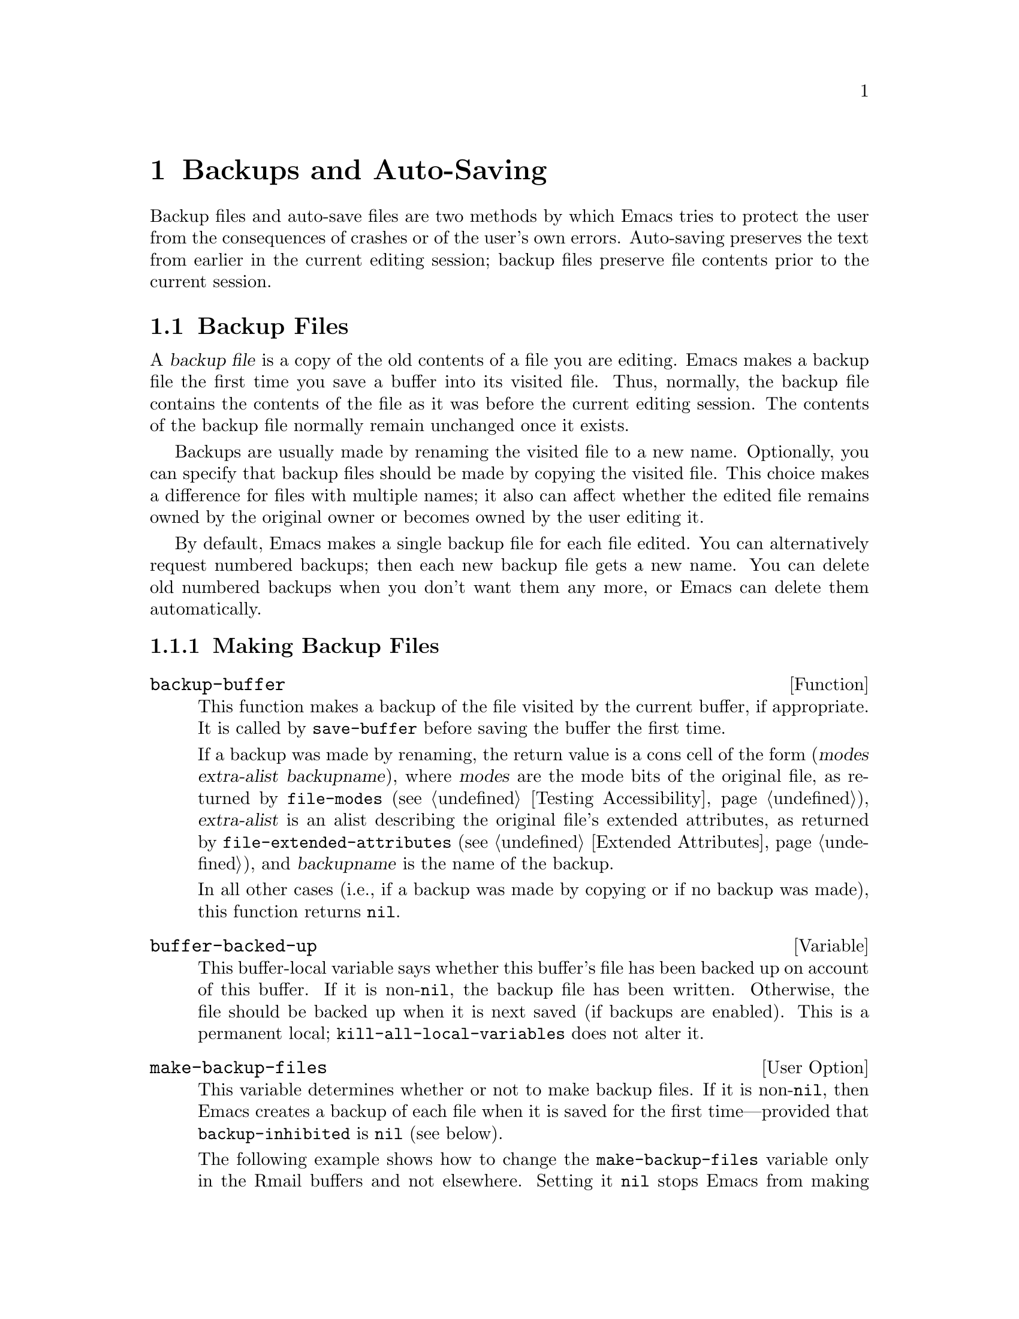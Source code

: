 @c -*-texinfo-*-
@c This is part of the GNU Emacs Lisp Reference Manual.
@c Copyright (C) 1990-1995, 1999, 2001-2014 Free Software Foundation,
@c Inc.
@c See the file elisp.texi for copying conditions.
@node Backups and Auto-Saving
@chapter Backups and Auto-Saving
@cindex backups and auto-saving

  Backup files and auto-save files are two methods by which Emacs tries
to protect the user from the consequences of crashes or of the user's
own errors.  Auto-saving preserves the text from earlier in the current
editing session; backup files preserve file contents prior to the
current session.

@menu
* Backup Files::   How backup files are made; how their names are chosen.
* Auto-Saving::    How auto-save files are made; how their names are chosen.
* Reverting::      @code{revert-buffer}, and how to customize what it does.
@end menu

@node Backup Files
@section Backup Files
@cindex backup file

  A @dfn{backup file} is a copy of the old contents of a file you are
editing.  Emacs makes a backup file the first time you save a buffer
into its visited file.  Thus, normally, the backup file contains the
contents of the file as it was before the current editing session.
The contents of the backup file normally remain unchanged once it
exists.

  Backups are usually made by renaming the visited file to a new name.
Optionally, you can specify that backup files should be made by copying
the visited file.  This choice makes a difference for files with
multiple names; it also can affect whether the edited file remains owned
by the original owner or becomes owned by the user editing it.

  By default, Emacs makes a single backup file for each file edited.
You can alternatively request numbered backups; then each new backup
file gets a new name.  You can delete old numbered backups when you
don't want them any more, or Emacs can delete them automatically.

@menu
* Making Backups::     How Emacs makes backup files, and when.
* Rename or Copy::     Two alternatives: renaming the old file or copying it.
* Numbered Backups::   Keeping multiple backups for each source file.
* Backup Names::       How backup file names are computed; customization.
@end menu

@node Making Backups
@subsection Making Backup Files
@cindex making backup files

@defun backup-buffer
  This function makes a backup of the file visited by the current
buffer, if appropriate.  It is called by @code{save-buffer} before
saving the buffer the first time.

If a backup was made by renaming, the return value is a cons cell of
the form (@var{modes} @var{extra-alist} @var{backupname}), where
@var{modes} are the mode bits of the original file, as returned by
@code{file-modes} (@pxref{Testing Accessibility}), @var{extra-alist}
is an alist describing the original file's extended attributes, as
returned by @code{file-extended-attributes} (@pxref{Extended
Attributes}), and @var{backupname} is the name of the backup.

In all other cases (i.e., if a backup was made by copying or if no
backup was made), this function returns @code{nil}.
@end defun

@defvar buffer-backed-up
  This buffer-local variable says whether this buffer's file has
been backed up on account of this buffer.  If it is non-@code{nil},
the backup file has been written.  Otherwise, the file should be backed
up when it is next saved (if backups are enabled).  This is a
permanent local; @code{kill-all-local-variables} does not alter@tie{}it.
@end defvar

@defopt make-backup-files
This variable determines whether or not to make backup files.  If it
is non-@code{nil}, then Emacs creates a backup of each file when it is
saved for the first time---provided that @code{backup-inhibited}
is @code{nil} (see below).

The following example shows how to change the @code{make-backup-files}
variable only in the Rmail buffers and not elsewhere.  Setting it
@code{nil} stops Emacs from making backups of these files, which may
save disk space.  (You would put this code in your init file.)

@smallexample
@group
(add-hook 'rmail-mode-hook
          (lambda () (setq-local make-backup-files nil)))
@end group
@end smallexample
@end defopt

@defvar backup-enable-predicate
This variable's value is a function to be called on certain occasions to
decide whether a file should have backup files.  The function receives
one argument, an absolute file name to consider.  If the function returns
@code{nil}, backups are disabled for that file.  Otherwise, the other
variables in this section say whether and how to make backups.

@findex normal-backup-enable-predicate
The default value is @code{normal-backup-enable-predicate}, which checks
for files in @code{temporary-file-directory} and
@code{small-temporary-file-directory}.
@end defvar

@defvar backup-inhibited
If this variable is non-@code{nil}, backups are inhibited.  It records
the result of testing @code{backup-enable-predicate} on the visited file
name.  It can also coherently be used by other mechanisms that inhibit
backups based on which file is visited.  For example, VC sets this
variable non-@code{nil} to prevent making backups for files managed
with a version control system.

This is a permanent local, so that changing the major mode does not lose
its value.  Major modes should not set this variable---they should set
@code{make-backup-files} instead.
@end defvar

@defopt backup-directory-alist
This variable's value is an alist of filename patterns and backup
directory names.  Each element looks like
@smallexample
(@var{regexp} . @var{directory})
@end smallexample

@noindent
Backups of files with names matching @var{regexp} will be made in
@var{directory}.  @var{directory} may be relative or absolute.  If it is
absolute, so that all matching files are backed up into the same
directory, the file names in this directory will be the full name of the
file backed up with all directory separators changed to @samp{!} to
prevent clashes.  This will not work correctly if your filesystem
truncates the resulting name.

For the common case of all backups going into one directory, the alist
should contain a single element pairing @samp{"."} with the appropriate
directory name.

If this variable is @code{nil} (the default), or it fails to match a
filename, the backup is made in the original file's directory.

On MS-DOS filesystems without long names this variable is always
ignored.
@end defopt

@defopt make-backup-file-name-function
This variable's value is a function to use for making backup file names.
The function @code{make-backup-file-name} calls it.
@xref{Backup Names,, Naming Backup Files}.

This could be buffer-local to do something special for specific
files.  If you change it, you may need to change
@code{backup-file-name-p} and @code{file-name-sans-versions} too.
@end defopt


@node Rename or Copy
@subsection Backup by Renaming or by Copying?
@cindex backup files, rename or copy

  There are two ways that Emacs can make a backup file:

@itemize @bullet
@item
Emacs can rename the original file so that it becomes a backup file, and
then write the buffer being saved into a new file.  After this
procedure, any other names (i.e., hard links) of the original file now
refer to the backup file.  The new file is owned by the user doing the
editing, and its group is the default for new files written by the user
in that directory.

@item
Emacs can copy the original file into a backup file, and then overwrite
the original file with new contents.  After this procedure, any other
names (i.e., hard links) of the original file continue to refer to the
current (updated) version of the file.  The file's owner and group will
be unchanged.
@end itemize

  The first method, renaming, is the default.

  The variable @code{backup-by-copying}, if non-@code{nil}, says to use
the second method, which is to copy the original file and overwrite it
with the new buffer contents.  The variable @code{file-precious-flag},
if non-@code{nil}, also has this effect (as a sideline of its main
significance).  @xref{Saving Buffers}.

@defopt backup-by-copying
If this variable is non-@code{nil}, Emacs always makes backup files by
copying.  The default is @code{nil}.
@end defopt

  The following three variables, when non-@code{nil}, cause the second
method to be used in certain special cases.  They have no effect on the
treatment of files that don't fall into the special cases.

@defopt backup-by-copying-when-linked
If this variable is non-@code{nil}, Emacs makes backups by copying for
files with multiple names (hard links).  The default is @code{nil}.

This variable is significant only if @code{backup-by-copying} is
@code{nil}, since copying is always used when that variable is
non-@code{nil}.
@end defopt

@defopt backup-by-copying-when-mismatch
If this variable is non-@code{nil} (the default), Emacs makes backups
by copying in cases where renaming would change either the owner or
the group of the file.

The value has no effect when renaming would not alter the owner or
group of the file; that is, for files which are owned by the user and
whose group matches the default for a new file created there by the
user.

This variable is significant only if @code{backup-by-copying} is
@code{nil}, since copying is always used when that variable is
non-@code{nil}.
@end defopt

@defopt backup-by-copying-when-privileged-mismatch
This variable, if non-@code{nil}, specifies the same behavior as
@code{backup-by-copying-when-mismatch}, but only for certain user-id
values: namely, those less than or equal to a certain number.  You set
this variable to that number.

Thus, if you set @code{backup-by-copying-when-privileged-mismatch}
to 0, backup by copying is done for the superuser only,
when necessary to prevent a change in the owner of the file.

The default is 200.
@end defopt

@node Numbered Backups
@subsection Making and Deleting Numbered Backup Files
@cindex numbered backups

  If a file's name is @file{foo}, the names of its numbered backup
versions are @file{foo.~@var{v}~}, for various integers @var{v}, like
this: @file{foo.~1~}, @file{foo.~2~}, @file{foo.~3~}, @dots{},
@file{foo.~259~}, and so on.

@defopt version-control
This variable controls whether to make a single non-numbered backup
file or multiple numbered backups.

@table @asis
@item @code{nil}
Make numbered backups if the visited file already has numbered backups;
otherwise, do not.  This is the default.

@item @code{never}
Do not make numbered backups.

@item @var{anything else}
Make numbered backups.
@end table
@end defopt

  The use of numbered backups ultimately leads to a large number of
backup versions, which must then be deleted.  Emacs can do this
automatically or it can ask the user whether to delete them.

@defopt kept-new-versions
The value of this variable is the number of newest versions to keep
when a new numbered backup is made.  The newly made backup is included
in the count.  The default value is@tie{}2.
@end defopt

@defopt kept-old-versions
The value of this variable is the number of oldest versions to keep
when a new numbered backup is made.  The default value is@tie{}2.
@end defopt

  If there are backups numbered 1, 2, 3, 5, and 7, and both of these
variables have the value 2, then the backups numbered 1 and 2 are kept
as old versions and those numbered 5 and 7 are kept as new versions;
backup version 3 is excess.  The function @code{find-backup-file-name}
(@pxref{Backup Names}) is responsible for determining which backup
versions to delete, but does not delete them itself.

@defopt delete-old-versions
If this variable is @code{t}, then saving a file deletes excess
backup versions silently.  If it is @code{nil}, that means
to ask for confirmation before deleting excess backups.
Otherwise, they are not deleted at all.
@end defopt

@defopt dired-kept-versions
This variable specifies how many of the newest backup versions to keep
in the Dired command @kbd{.} (@code{dired-clean-directory}).  That's the
same thing @code{kept-new-versions} specifies when you make a new backup
file.  The default is@tie{}2.
@end defopt

@node Backup Names
@subsection Naming Backup Files
@cindex naming backup files

  The functions in this section are documented mainly because you can
customize the naming conventions for backup files by redefining them.
If you change one, you probably need to change the rest.

@defun backup-file-name-p filename
This function returns a non-@code{nil} value if @var{filename} is a
possible name for a backup file.  It just checks the name, not whether
a file with the name @var{filename} exists.

@smallexample
@group
(backup-file-name-p "foo")
     @result{} nil
@end group
@group
(backup-file-name-p "foo~")
     @result{} 3
@end group
@end smallexample

The standard definition of this function is as follows:

@smallexample
@group
(defun backup-file-name-p (file)
  "Return non-nil if FILE is a backup file \
name (numeric or not)..."
  (string-match "~\\'" file))
@end group
@end smallexample

@noindent
Thus, the function returns a non-@code{nil} value if the file name ends
with a @samp{~}.  (We use a backslash to split the documentation
string's first line into two lines in the text, but produce just one
line in the string itself.)

This simple expression is placed in a separate function to make it easy
to redefine for customization.
@end defun

@defun make-backup-file-name filename
This function returns a string that is the name to use for a
non-numbered backup file for file @var{filename}.  On Unix, this is just
@var{filename} with a tilde appended.

The standard definition of this function, on most operating systems, is
as follows:

@smallexample
@group
(defun make-backup-file-name (file)
  "Create the non-numeric backup file name for FILE..."
  (concat file "~"))
@end group
@end smallexample

You can change the backup-file naming convention by redefining this
function.  The following example redefines @code{make-backup-file-name}
to prepend a @samp{.} in addition to appending a tilde:

@smallexample
@group
(defun make-backup-file-name (filename)
  (expand-file-name
    (concat "." (file-name-nondirectory filename) "~")
    (file-name-directory filename)))
@end group

@group
(make-backup-file-name "backups.texi")
     @result{} ".backups.texi~"
@end group
@end smallexample

Some parts of Emacs, including some Dired commands, assume that backup
file names end with @samp{~}.  If you do not follow that convention, it
will not cause serious problems, but these commands may give
less-than-desirable results.
@end defun

@defun find-backup-file-name filename
This function computes the file name for a new backup file for
@var{filename}.  It may also propose certain existing backup files for
deletion.  @code{find-backup-file-name} returns a list whose @sc{car} is
the name for the new backup file and whose @sc{cdr} is a list of backup
files whose deletion is proposed.  The value can also be @code{nil},
which means not to make a backup.

Two variables, @code{kept-old-versions} and @code{kept-new-versions},
determine which backup versions should be kept.  This function keeps
those versions by excluding them from the @sc{cdr} of the value.
@xref{Numbered Backups}.

In this example, the value says that @file{~rms/foo.~5~} is the name
to use for the new backup file, and @file{~rms/foo.~3~} is an ``excess''
version that the caller should consider deleting now.

@smallexample
@group
(find-backup-file-name "~rms/foo")
     @result{} ("~rms/foo.~5~" "~rms/foo.~3~")
@end group
@end smallexample
@end defun

@c Emacs 19 feature
@defun file-newest-backup filename
This function returns the name of the most recent backup file for
@var{filename}, or @code{nil} if that file has no backup files.

Some file comparison commands use this function so that they can
automatically compare a file with its most recent backup.
@end defun

@node Auto-Saving
@section Auto-Saving
@c @cindex auto-saving   Lots of symbols starting with auto-save here.

  Emacs periodically saves all files that you are visiting; this is
called @dfn{auto-saving}.  Auto-saving prevents you from losing more
than a limited amount of work if the system crashes.  By default,
auto-saves happen every 300 keystrokes, or after around 30 seconds of
idle time.  @xref{Auto Save, Auto Save, Auto-Saving: Protection Against
Disasters, emacs, The GNU Emacs Manual}, for information on auto-save
for users.  Here we describe the functions used to implement auto-saving
and the variables that control them.

@defvar buffer-auto-save-file-name
This buffer-local variable is the name of the file used for
auto-saving the current buffer.  It is @code{nil} if the buffer
should not be auto-saved.

@example
@group
buffer-auto-save-file-name
     @result{} "/xcssun/users/rms/lewis/#backups.texi#"
@end group
@end example
@end defvar

@deffn Command auto-save-mode arg
This is the mode command for Auto Save mode, a buffer-local minor
mode.  When Auto Save mode is enabled, auto-saving is enabled in the
buffer.  The calling convention is the same as for other minor mode
commands (@pxref{Minor Mode Conventions}).

Unlike most minor modes, there is no @code{auto-save-mode} variable.
Auto Save mode is enabled if @code{buffer-auto-save-file-name} is
non-@code{nil} and @code{buffer-saved-size} (see below) is non-zero.
@end deffn

@defun auto-save-file-name-p filename
This function returns a non-@code{nil} value if @var{filename} is a
string that could be the name of an auto-save file.  It assumes
the usual naming convention for auto-save files: a name that
begins and ends with hash marks (@samp{#}) is a possible auto-save file
name.  The argument @var{filename} should not contain a directory part.

@example
@group
(make-auto-save-file-name)
     @result{} "/xcssun/users/rms/lewis/#backups.texi#"
@end group
@group
(auto-save-file-name-p "#backups.texi#")
     @result{} 0
@end group
@group
(auto-save-file-name-p "backups.texi")
     @result{} nil
@end group
@end example

The standard definition of this function is as follows:

@example
@group
(defun auto-save-file-name-p (filename)
  "Return non-nil if FILENAME can be yielded by..."
  (string-match "^#.*#$" filename))
@end group
@end example

This function exists so that you can customize it if you wish to
change the naming convention for auto-save files.  If you redefine it,
be sure to redefine the function @code{make-auto-save-file-name}
correspondingly.
@end defun

@defun make-auto-save-file-name
This function returns the file name to use for auto-saving the current
buffer.  This is just the file name with hash marks (@samp{#}) prepended
and appended to it.  This function does not look at the variable
@code{auto-save-visited-file-name} (described below); callers of this
function should check that variable first.

@example
@group
(make-auto-save-file-name)
     @result{} "/xcssun/users/rms/lewis/#backups.texi#"
@end group
@end example

Here is a simplified version of the standard definition of this
function:

@example
@group
(defun make-auto-save-file-name ()
  "Return file name to use for auto-saves \
of current buffer.."
  (if buffer-file-name
@end group
@group
      (concat
       (file-name-directory buffer-file-name)
       "#"
       (file-name-nondirectory buffer-file-name)
       "#")
    (expand-file-name
     (concat "#%" (buffer-name) "#"))))
@end group
@end example

This exists as a separate function so that you can redefine it to
customize the naming convention for auto-save files.  Be sure to
change @code{auto-save-file-name-p} in a corresponding way.
@end defun

@defopt auto-save-visited-file-name
If this variable is non-@code{nil}, Emacs auto-saves buffers in
the files they are visiting.  That is, the auto-save is done in the same
file that you are editing.  Normally, this variable is @code{nil}, so
auto-save files have distinct names that are created by
@code{make-auto-save-file-name}.

When you change the value of this variable, the new value does not take
effect in an existing buffer until the next time auto-save mode is
reenabled in it.  If auto-save mode is already enabled, auto-saves
continue to go in the same file name until @code{auto-save-mode} is
called again.
@end defopt

@defun recent-auto-save-p
This function returns @code{t} if the current buffer has been
auto-saved since the last time it was read in or saved.
@end defun

@defun set-buffer-auto-saved
This function marks the current buffer as auto-saved.  The buffer will
not be auto-saved again until the buffer text is changed again.  The
function returns @code{nil}.
@end defun

@defopt auto-save-interval
The value of this variable specifies how often to do auto-saving, in
terms of number of input events.  Each time this many additional input
events are read, Emacs does auto-saving for all buffers in which that is
enabled.  Setting this to zero disables autosaving based on the
number of characters typed.
@end defopt

@defopt auto-save-timeout
The value of this variable is the number of seconds of idle time that
should cause auto-saving.  Each time the user pauses for this long,
Emacs does auto-saving for all buffers in which that is enabled.  (If
the current buffer is large, the specified timeout is multiplied by a
factor that increases as the size increases; for a million-byte
buffer, the factor is almost 4.)

If the value is zero or @code{nil}, then auto-saving is not done as a
result of idleness, only after a certain number of input events as
specified by @code{auto-save-interval}.
@end defopt

@defvar auto-save-hook
This normal hook is run whenever an auto-save is about to happen.
@end defvar

@defopt auto-save-default
If this variable is non-@code{nil}, buffers that are visiting files
have auto-saving enabled by default.  Otherwise, they do not.
@end defopt

@deffn Command do-auto-save &optional no-message current-only
This function auto-saves all buffers that need to be auto-saved.  It
saves all buffers for which auto-saving is enabled and that have been
changed since the previous auto-save.

If any buffers are auto-saved, @code{do-auto-save} normally displays a
message saying @samp{Auto-saving...} in the echo area while
auto-saving is going on.  However, if @var{no-message} is
non-@code{nil}, the message is inhibited.

If @var{current-only} is non-@code{nil}, only the current buffer
is auto-saved.
@end deffn

@defun delete-auto-save-file-if-necessary &optional force
This function deletes the current buffer's auto-save file if
@code{delete-auto-save-files} is non-@code{nil}.  It is called every
time a buffer is saved.

Unless @var{force} is non-@code{nil}, this function only deletes the
file if it was written by the current Emacs session since the last
true save.
@end defun

@defopt delete-auto-save-files
This variable is used by the function
@code{delete-auto-save-file-if-necessary}.  If it is non-@code{nil},
Emacs deletes auto-save files when a true save is done (in the visited
file).  This saves disk space and unclutters your directory.
@end defopt

@defun rename-auto-save-file
This function adjusts the current buffer's auto-save file name if the
visited file name has changed.  It also renames an existing auto-save
file, if it was made in the current Emacs session.  If the visited
file name has not changed, this function does nothing.
@end defun

@defvar buffer-saved-size
The value of this buffer-local variable is the length of the current
buffer, when it was last read in, saved, or auto-saved.  This is
used to detect a substantial decrease in size, and turn off auto-saving
in response.

If it is @minus{}1, that means auto-saving is temporarily shut off in
this buffer due to a substantial decrease in size.  Explicitly saving
the buffer stores a positive value in this variable, thus reenabling
auto-saving.  Turning auto-save mode off or on also updates this
variable, so that the substantial decrease in size is forgotten.

If it is @minus{}2, that means this buffer should disregard changes in
buffer size; in particular, it should not shut off auto-saving
temporarily due to changes in buffer size.
@end defvar

@defvar auto-save-list-file-name
This variable (if non-@code{nil}) specifies a file for recording the
names of all the auto-save files.  Each time Emacs does auto-saving, it
writes two lines into this file for each buffer that has auto-saving
enabled.  The first line gives the name of the visited file (it's empty
if the buffer has none), and the second gives the name of the auto-save
file.

When Emacs exits normally, it deletes this file; if Emacs crashes, you
can look in the file to find all the auto-save files that might contain
work that was otherwise lost.  The @code{recover-session} command uses
this file to find them.

The default name for this file specifies your home directory and starts
with @samp{.saves-}.  It also contains the Emacs process @acronym{ID} and the
host name.
@end defvar

@defopt auto-save-list-file-prefix
After Emacs reads your init file, it initializes
@code{auto-save-list-file-name} (if you have not already set it
non-@code{nil}) based on this prefix, adding the host name and process
ID@.  If you set this to @code{nil} in your init file, then Emacs does
not initialize @code{auto-save-list-file-name}.
@end defopt

@node Reverting
@section Reverting
@cindex reverting buffers

  If you have made extensive changes to a file and then change your mind
about them, you can get rid of them by reading in the previous version
of the file with the @code{revert-buffer} command.  @xref{Reverting, ,
Reverting a Buffer, emacs, The GNU Emacs Manual}.

@deffn Command revert-buffer &optional ignore-auto noconfirm preserve-modes
This command replaces the buffer text with the text of the visited
file on disk.  This action undoes all changes since the file was visited
or saved.

By default, if the latest auto-save file is more recent than the visited
file, and the argument @var{ignore-auto} is @code{nil},
@code{revert-buffer} asks the user whether to use that auto-save
instead.  When you invoke this command interactively, @var{ignore-auto}
is @code{t} if there is no numeric prefix argument; thus, the
interactive default is not to check the auto-save file.

Normally, @code{revert-buffer} asks for confirmation before it changes
the buffer; but if the argument @var{noconfirm} is non-@code{nil},
@code{revert-buffer} does not ask for confirmation.

Normally, this command reinitializes the buffer's major and minor modes
using @code{normal-mode}.  But if @var{preserve-modes} is
non-@code{nil}, the modes remain unchanged.

Reverting tries to preserve marker positions in the buffer by using the
replacement feature of @code{insert-file-contents}.  If the buffer
contents and the file contents are identical before the revert
operation, reverting preserves all the markers.  If they are not
identical, reverting does change the buffer; in that case, it preserves
the markers in the unchanged text (if any) at the beginning and end of
the buffer.  Preserving any additional markers would be problematical.
@end deffn

@defvar revert-buffer-in-progress-p
@code{revert-buffer} binds this variable to a non-@code{nil} value
while it is working.
@end defvar

You can customize how @code{revert-buffer} does its work by setting
the variables described in the rest of this section.

@defopt revert-without-query
This variable holds a list of files that should be reverted without
query.  The value is a list of regular expressions.  If the visited file
name matches one of these regular expressions, and the file has changed
on disk but the buffer is not modified, then @code{revert-buffer}
reverts the file without asking the user for confirmation.
@end defopt

  Some major modes customize @code{revert-buffer} by making
buffer-local bindings for these variables:

@defvar revert-buffer-function
@anchor{Definition of revert-buffer-function}
The value of this variable is the function to use to revert this
buffer.  It should be a function with two optional
arguments to do the work of reverting.  The two optional arguments,
@var{ignore-auto} and @var{noconfirm}, are the arguments that
@code{revert-buffer} received.

Modes such as Dired mode, in which the text being edited does not
consist of a file's contents but can be regenerated in some other
fashion, can give this variable a buffer-local value that is a special
function to regenerate the contents.
@end defvar

@defvar revert-buffer-insert-file-contents-function
The value of this variable specifies the function to use to
insert the updated contents when reverting this buffer.  The function
receives two arguments: first the file name to use; second, @code{t} if
the user has asked to read the auto-save file.

The reason for a mode to change this variable instead of
@code{revert-buffer-function} is to avoid duplicating or replacing the
rest of what @code{revert-buffer} does: asking for confirmation,
clearing the undo list, deciding the proper major mode, and running the
hooks listed below.
@end defvar

@defvar before-revert-hook
This normal hook is run by the default @code{revert-buffer-function}
before inserting the modified contents.  A custom @code{revert-buffer-function}
may or may not run this hook.
@end defvar

@defvar after-revert-hook
This normal hook is run by the default @code{revert-buffer-function}
after inserting the modified contents.  A custom @code{revert-buffer-function}
may or may not run this hook.
@end defvar

@c FIXME?  Move this section from arevert-xtra to here?
@defvar buffer-stale-function
The value of this variable specifies a function to call to check
whether a buffer needs reverting.  The default value only handles
buffers that are visiting files, by checking their modification time.
Buffers that are not visiting files require a custom function
@iftex
(@pxref{Supporting additional buffers,,, emacs-xtra,  Specialized Emacs Features}).
@end iftex
@ifnottex
(@pxref{Supporting additional buffers,,, emacs}).
@end ifnottex
@end defvar
